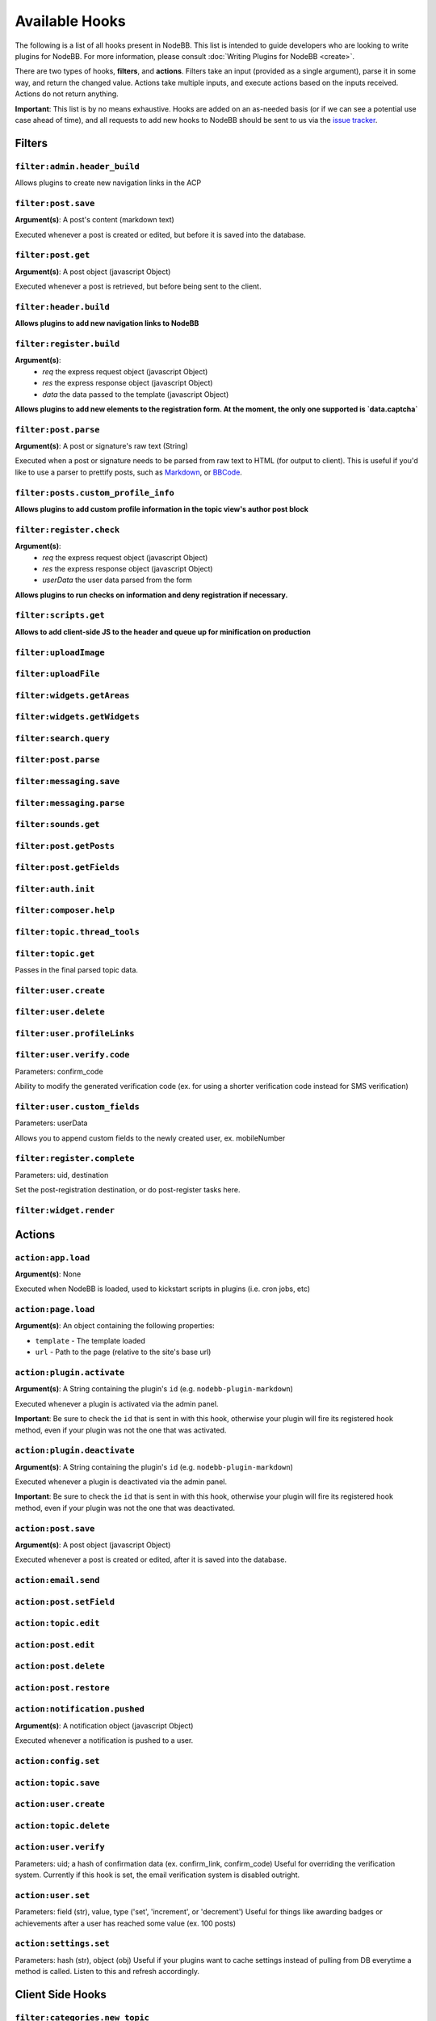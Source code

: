 Available Hooks
=============

The following is a list of all hooks present in NodeBB. This list is intended to guide developers who are looking to write plugins for NodeBB. For more information, please consult :doc:`Writing Plugins for NodeBB <create>`.

There are two types of hooks, **filters**, and **actions**. Filters take an input (provided as a single argument), parse it in some way, and return the changed value. Actions take multiple inputs, and execute actions based on the inputs received. Actions do not return anything.

**Important**: This list is by no means exhaustive. Hooks are added on an as-needed basis (or if we can see a potential use case ahead of time), and all requests to add new hooks to NodeBB should be sent to us via the `issue tracker <https://github.com/NodeBB/NodeBB/issues>`_.


Filters
----------

``filter:admin.header_build``
^^^^^^^^^^^^^^^^^^^^^

Allows plugins to create new navigation links in the ACP

``filter:post.save``
^^^^^^^^^^^^^^^^^^^^^

**Argument(s)**: A post's content (markdown text)

Executed whenever a post is created or edited, but before it is saved into the database.

``filter:post.get``
^^^^^^^^^^^^^^^^^^^^^

**Argument(s)**: A post object (javascript Object)

Executed whenever a post is retrieved, but before being sent to the client.

``filter:header.build``
^^^^^^^^^^^^^^^^^^^^^

**Allows plugins to add new navigation links to NodeBB**

``filter:register.build``
^^^^^^^^^^^^^^^^^^^^^

**Argument(s)**:
 - `req` the express request object (javascript Object)
 - `res` the express response object (javascript Object)
 - `data` the data passed to the template (javascript Object)

**Allows plugins to add new elements to the registration form. At the moment, the only one supported is `data.captcha`**


``filter:post.parse``
^^^^^^^^^^^^^^^^^^^^^

**Argument(s)**: A post or signature's raw text (String)

Executed when a post or signature needs to be parsed from raw text to HTML (for output to client). This is useful if you'd like to use a parser to prettify posts, such as `Markdown <http://daringfireball.net/projects/markdown/>`_, or `BBCode <http://www.bbcode.org/>`_.

``filter:posts.custom_profile_info``
^^^^^^^^^^^^^^^^^^^^^

**Allows plugins to add custom profile information in the topic view's author post block**


``filter:register.check``
^^^^^^^^^^^^^^^^^^^^^

**Argument(s)**:
 - `req` the express request object (javascript Object)
 - `res` the express response object (javascript Object)
 - `userData` the user data parsed from the form

**Allows plugins to run checks on information and deny registration if necessary.**


``filter:scripts.get``
^^^^^^^^^^^^^^^^^^^^^

**Allows to add client-side JS to the header and queue up for minification on production**


``filter:uploadImage``
^^^^^^^^^^^^^^^^^^^^^

``filter:uploadFile``
^^^^^^^^^^^^^^^^^^^^^

``filter:widgets.getAreas``
^^^^^^^^^^^^^^^^^^^^^

``filter:widgets.getWidgets``
^^^^^^^^^^^^^^^^^^^^^

``filter:search.query``
^^^^^^^^^^^^^^^^^^^^^

``filter:post.parse``
^^^^^^^^^^^^^^^^^^^^^

``filter:messaging.save``
^^^^^^^^^^^^^^^^^^^^^^^^

``filter:messaging.parse``
^^^^^^^^^^^^^^^^^^^^^

``filter:sounds.get``
^^^^^^^^^^^^^^^^^^^^^

``filter:post.getPosts``
^^^^^^^^^^^^^^^^^^^^^

``filter:post.getFields``
^^^^^^^^^^^^^^^^^^^^^

``filter:auth.init``
^^^^^^^^^^^^^^^^^^^^^

``filter:composer.help``
^^^^^^^^^^^^^^^^^^^^^

``filter:topic.thread_tools``
^^^^^^^^^^^^^^^^^^^^^

``filter:topic.get``
^^^^^^^^^^^^^^^^^^^^^

Passes in the final parsed topic data.

``filter:user.create``
^^^^^^^^^^^^^^^^^^^^^

``filter:user.delete``
^^^^^^^^^^^^^^^^^^^^^

``filter:user.profileLinks``
^^^^^^^^^^^^^^^^^^^^^

``filter:user.verify.code``
^^^^^^^^^^^^^^^^^^^^^
Parameters: confirm_code

Ability to modify the generated verification code (ex. for using a shorter verification code instead for SMS verification)

``filter:user.custom_fields``
^^^^^^^^^^^^^^^^^^^^^

Parameters: userData

Allows you to append custom fields to the newly created user, ex. mobileNumber

``filter:register.complete``
^^^^^^^^^^^^^^^^^^^^^
Parameters: uid, destination

Set the post-registration destination, or do post-register tasks here.

``filter:widget.render``
^^^^^^^^^^^^^^^^^^^^^



Actions
----------

``action:app.load``
^^^^^^^^^^^^^^^^^^^^^

**Argument(s)**: None

Executed when NodeBB is loaded, used to kickstart scripts in plugins (i.e. cron jobs, etc)

``action:page.load``
^^^^^^^^^^^^^^^^^^^^^

**Argument(s)**: An object containing the following properties:

* ``template`` - The template loaded
* ``url`` - Path to the page (relative to the site's base url)

``action:plugin.activate``
^^^^^^^^^^^^^^^^^^^^^

**Argument(s)**: A String containing the plugin's ``id`` (e.g. ``nodebb-plugin-markdown``)

Executed whenever a plugin is activated via the admin panel.

**Important**: Be sure to check the ``id`` that is sent in with this hook, otherwise your plugin will fire its registered hook method, even if your plugin was not the one that was activated.

``action:plugin.deactivate``
^^^^^^^^^^^^^^^^^^^^^

**Argument(s)**: A String containing the plugin's ``id`` (e.g. ``nodebb-plugin-markdown``)

Executed whenever a plugin is deactivated via the admin panel.

**Important**: Be sure to check the ``id`` that is sent in with this hook, otherwise your plugin will fire its registered hook method, even if your plugin was not the one that was deactivated.

``action:post.save``
^^^^^^^^^^^^^^^^^^^^^

**Argument(s)**: A post object (javascript Object)

Executed whenever a post is created or edited, after it is saved into the database.

``action:email.send``
^^^^^^^^^^^^^^^^^^^^^

``action:post.setField``
^^^^^^^^^^^^^^^^^^^^^

``action:topic.edit``
^^^^^^^^^^^^^^^^^^^^^

``action:post.edit``
^^^^^^^^^^^^^^^^^^^^^

``action:post.delete``
^^^^^^^^^^^^^^^^^^^^^

``action:post.restore``
^^^^^^^^^^^^^^^^^^^^^

``action:notification.pushed``
^^^^^^^^^^^^^^^^^^^^^^^^^^^^^^

**Argument(s)**: A notification object (javascript Object)

Executed whenever a notification is pushed to a user.

``action:config.set``
^^^^^^^^^^^^^^^^^^^^^

``action:topic.save``
^^^^^^^^^^^^^^^^^^^^^

``action:user.create``
^^^^^^^^^^^^^^^^^^^^^

``action:topic.delete``
^^^^^^^^^^^^^^^^^^^^^

``action:user.verify``
^^^^^^^^^^^^^^^^^^^^^
Parameters: uid; a hash of confirmation data (ex. confirm_link, confirm_code)
Useful for overriding the verification system. Currently if this hook is set, the email verification system is disabled outright.


``action:user.set``
^^^^^^^^^^^^^^^^^^^^^
Parameters: field (str), value, type ('set', 'increment', or 'decrement')
Useful for things like awarding badges or achievements after a user has reached some value (ex. 100 posts)

``action:settings.set``
^^^^^^^^^^^^^^^^^^^^^
Parameters: hash (str), object (obj)
Useful if your plugins want to cache settings instead of pulling from DB everytime a method is called. Listen to this and refresh accordingly.


Client Side Hooks
--------------------

``filter:categories.new_topic``
^^^^^^^^^^^^^^^^^^^^^^^^^^^^^^^


``action:popstate``
^^^^^^^^^^^^^^^^^^^

``action:ajaxify.start``
^^^^^^^^^^^^^^^^^^^

``action:ajaxify.loadingTemplates``
^^^^^^^^^^^^^^^^^^^

``action:ajaxify.loadingData``
^^^^^^^^^^^^^^^^^^^

``action:ajaxify.contentLoaded``
^^^^^^^^^^^^^^^^^^^

``action:ajaxify.end``
^^^^^^^^^^^^^^^^^^^

``action:reconnected``
^^^^^^^^^^^^^^^^^^^

``action:connected``
^^^^^^^^^^^^^^^^^^^

``action:disconnected``
^^^^^^^^^^^^^^^^^^^

``action:categories.loading``
^^^^^^^^^^^^^^^^^^^

``action:categories.loaded``
^^^^^^^^^^^^^^^^^^^

``action:categories.new_topic.loaded``
^^^^^^^^^^^^^^^^^^^

``action:topic.loading``
^^^^^^^^^^^^^^^^^^^

``action:topic.loaded``
^^^^^^^^^^^^^^^^^^^

``action:composer.loaded``
^^^^^^^^^^^^^^^^^^^

``action:widgets.loaded``
^^^^^^^^^^^^^^^^^^^